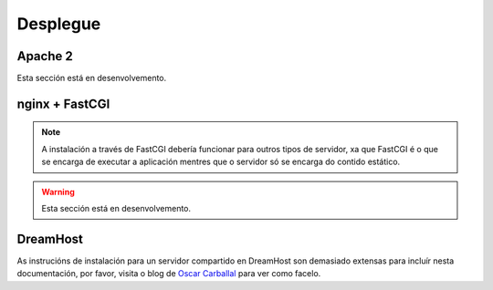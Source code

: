 Desplegue
=========

Apache 2
--------

Esta sección está en desenvolvemento.

nginx + FastCGI
---------------

.. note:: A instalación a través de FastCGI debería funcionar para outros tipos
          de servidor, xa que FastCGI é o que se encarga de executar a aplicación
          mentres que o servidor só se encarga do contido estático.

.. warning:: Esta sección está en desenvolvemento.

DreamHost
---------

As instrucións de instalación para un servidor compartido en DreamHost son
demasiado extensas para incluír nesta documentación, por favor, visita o
blog de `Oscar Carballal <http://blog.oscarcp.com>`_ para ver como facelo.
